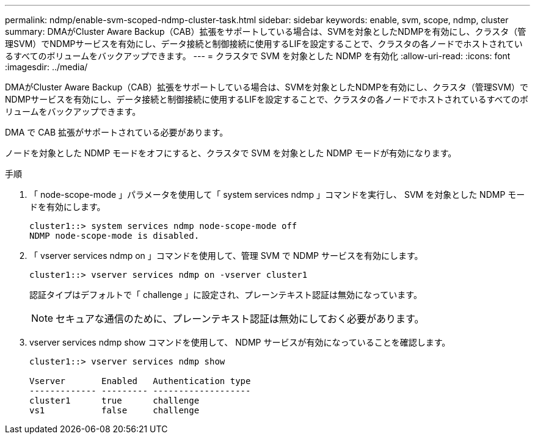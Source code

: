 ---
permalink: ndmp/enable-svm-scoped-ndmp-cluster-task.html 
sidebar: sidebar 
keywords: enable, svm, scope, ndmp, cluster 
summary: DMAがCluster Aware Backup（CAB）拡張をサポートしている場合は、SVMを対象としたNDMPを有効にし、クラスタ（管理SVM）でNDMPサービスを有効にし、データ接続と制御接続に使用するLIFを設定することで、クラスタの各ノードでホストされているすべてのボリュームをバックアップできます。 
---
= クラスタで SVM を対象とした NDMP を有効化
:allow-uri-read: 
:icons: font
:imagesdir: ../media/


[role="lead"]
DMAがCluster Aware Backup（CAB）拡張をサポートしている場合は、SVMを対象としたNDMPを有効にし、クラスタ（管理SVM）でNDMPサービスを有効にし、データ接続と制御接続に使用するLIFを設定することで、クラスタの各ノードでホストされているすべてのボリュームをバックアップできます。

DMA で CAB 拡張がサポートされている必要があります。

ノードを対象とした NDMP モードをオフにすると、クラスタで SVM を対象とした NDMP モードが有効になります。

.手順
. 「 node-scope-mode 」パラメータを使用して「 system services ndmp 」コマンドを実行し、 SVM を対象とした NDMP モードを有効にします。
+
[listing]
----
cluster1::> system services ndmp node-scope-mode off
NDMP node-scope-mode is disabled.
----
. 「 vserver services ndmp on 」コマンドを使用して、管理 SVM で NDMP サービスを有効にします。
+
[listing]
----
cluster1::> vserver services ndmp on -vserver cluster1
----
+
認証タイプはデフォルトで「 challenge 」に設定され、プレーンテキスト認証は無効になっています。

+
[NOTE]
====
セキュアな通信のために、プレーンテキスト認証は無効にしておく必要があります。

====
. vserver services ndmp show コマンドを使用して、 NDMP サービスが有効になっていることを確認します。
+
[listing]
----
cluster1::> vserver services ndmp show

Vserver       Enabled   Authentication type
------------- --------- -------------------
cluster1      true      challenge
vs1           false     challenge
----

